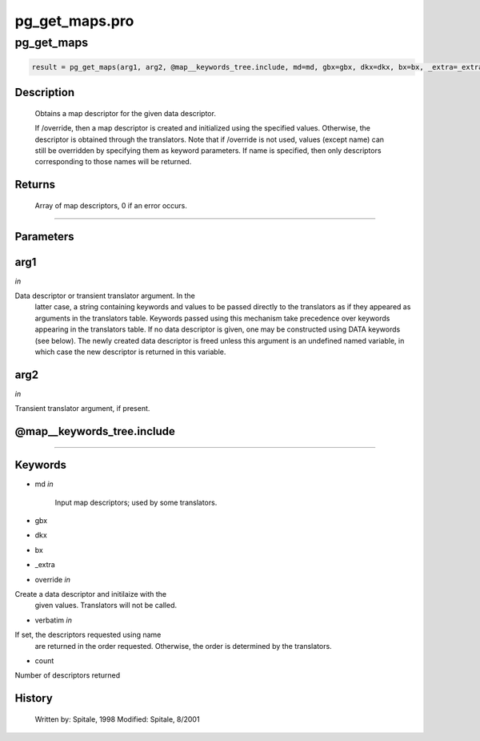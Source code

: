 pg\_get\_maps.pro
===================================================================================================



























pg\_get\_maps
________________________________________________________________________________________________________________________





.. code:: IDL

 result = pg_get_maps(arg1, arg2, @map__keywords_tree.include, md=md, gbx=gbx, dkx=dkx, bx=bx, _extra=_extra, override=override, verbatim=verbatim, count=count)



Description
-----------
	Obtains a map descriptor for the given data descriptor.



	If /override, then a map descriptor is created and initialized
	using the specified values.  Otherwise, the descriptor is obtained
	through the translators.  Note that if /override is not used,
	values (except name) can still be overridden by specifying
	them as keyword parameters.  If name is specified, then
	only descriptors corresponding to those names will be returned.











Returns
-------

	Array of map descriptors, 0 if an error occurs.










+++++++++++++++++++++++++++++++++++++++++++++++++++++++++++++++++++++++++++++++++++++++++++++++++++++++++++++++++++++++++++++++++++++++++++++++++++++++++++++++++++++++++++++


Parameters
----------




arg1
-----------------------------------------------------------------------------

*in* 

Data descriptor or transient translator argument.  In the
		latter case, a string containing keywords and values to be
		passed directly to the translators as if they appeared as
		arguments in the translators table.  Keywords passed using
		this mechanism take precedence over keywords appearing in
		the translators table.  If no data descriptor is given,
		one may be constructed using DATA keywords (see below).  The
		newly created data descriptor is freed unless this argument
		is an undefined named variable, in which case the new
		descriptor is returned in this variable.





arg2
-----------------------------------------------------------------------------

*in* 

Transient translator argument, if present.





@map\_\_keywords\_tree.include
-----------------------------------------------------------------------------






+++++++++++++++++++++++++++++++++++++++++++++++++++++++++++++++++++++++++++++++++++++++++++++++++++++++++++++++++++++++++++++++++++++++++++++++++++++++++++++++++++++++++++++++++




Keywords
--------


.. _md
- md *in* 

	Input map descriptors; used by some translators.




.. _gbx
- gbx 



.. _dkx
- dkx 



.. _bx
- bx 



.. _\_extra
- \_extra 



.. _override
- override *in* 

Create a data descriptor and initilaize with the
			given values.  Translators will not be called.




.. _verbatim
- verbatim *in* 

If set, the descriptors requested using name
			are returned in the order requested.  Otherwise, the
			order is determined by the translators.




.. _count
- count 

Number of descriptors returned















History
-------

 	Written by:	Spitale, 1998
	Modified:	Spitale, 8/2001





















